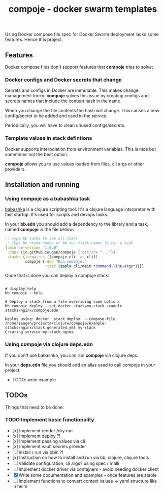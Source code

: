 #+TITLE: compoje - docker swarm templates

Using Docker compose file spec for Docker Swarm deployment lacks some features.
Hence this project.

** Features

Docker compose files don't support features that *compoje* tries to solve:

*** Docker configs and Docker secrets that change

Secrets and configs in Docker are immutable.
This makes change management tricky.
*compoje* solves this issue by creating configs and secrets names
that include the content hash in the name.

When you change the file contents the hash will change.
This causes a new config/secret to be added and used in the service.

Periodically, you will have to clean unused configs/secrets.

*** Template values in stack defintions

Docker supports interpolation from environment variables.
This is nice but sometimes not the best option.

*compoje* allows you to use values loaded from files, cli args or other providers.

** Installation and running

*** Using compoje as a babashka task

[[https://babashka.org/][babashka]] is a clojure scripting tool. It's a clojure language interpretor with fast startup.
It's used for scripts and devops tasks.

In your *bb.edn* you should add a dependency to the library and a task, named *compoje* in the file bellow:

#+BEGIN_SRC clojure
;; Type bb tasks to see all tasks
;; Type bb <task-name> or bb run <task-name> to run a task
{:min-bb-version "1.0.0"
 :deps {io.github.ieugen/compoje {:git/sha "..."}}
 :tasks {:requires ([compoje.cli :as cli])
         compoje {:doc "Run compoje."
                  :task (apply cli/main *command-line-args*)}}}
#+END_SRC

Once that is done you can deploy a compoje stack:

#+BEGIN_SRC shell

# display help
bb compoje --help

# Deploy a stack from a file overriding some options
bb compoje deploy --set docker.stack=my-stack example-stacks/nginx/compoje.edn
#+END_SRC

#+BEGIN_SRC shell
Deploy using: docker  stack deploy  --compose-file /home/ieugen/proiecte/clojure/compoje/example-stacks/nginx/stack.generated.yml my-stack
Creating service my-stack_nginx
#+END_SRC

*** Using compoje via clojure deps.edn

If you don't use babashka, you can run *compoje* via clojure deps.

In your *deps.edn* file you should add an alias used to call compoje in your project.

- TODO: write example

** TODOs

Things that need to be done:

*** TODO Implement basic functionality
- [x] Implement render /dry run
- [x] Implement deploy ?!
- [x] Implement passing values via cli
- [x] Implement vault secrets provider
- [ ] Install / run via bbin ?!
- [x] Instruction on how to install and run via bb, clojure, clojure tools
- [ ] Validate configuration, cli args? using spec / malli
- [ ] Implement docker driver via contajners - avoid needing docker client
- [X] Write some documentation and examples - once features are stable
- [ ] Implement functions to convert context values -> yaml structure like in helm
